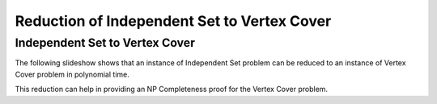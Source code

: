 .. This file is part of the OpenDSA eTextbook project. See
.. http://opendsa.org for more details.
.. Copyright (c) 2012-2020 by the OpenDSA Project Contributors, and
.. distributed under an MIT open source license.

.. avmetadata::
   :author: Nabanita Maji
   :topic: NP-completeness
   :keyword: NP-completeness; NP-completeness Proofs; Independent Set Problem; Vertex Cover Problem


Reduction of Independent Set to Vertex Cover
============================================

Independent Set to Vertex Cover
-------------------------------

The following slideshow shows that an instance of Independent Set
problem can be reduced to an instance of Vertex Cover problem 
in polynomial time.
 
.. inlineav:: IStoVCCON ss
   :long_name: IS to VC Reduction
   :links: AV/NP/IStoVCCON.css
   :scripts: AV/NP/IStoVCCON.js
   :output: show
   :keyword: NP-completeness; NP-completeness Proofs; Independent Set Problem; Vertex Cover Problem

This reduction can help in providing an NP Completeness proof for 
the Vertex Cover problem.
